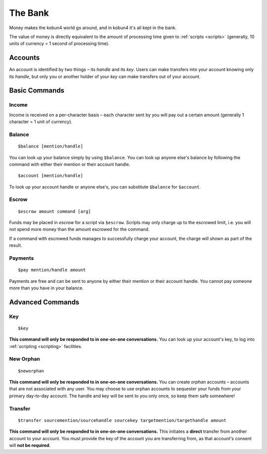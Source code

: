 The Bank
========

Money makes the kobun4 world go around, and in kobun4 it's all kept in the bank.

The value of money is directly equivalent to the amount of processing time given to :ref:`scripts <scripts>` (generally, 10 units of currency = 1 second of processing time).

.. _accounts:

Accounts
--------

An account is identified by two things – its *handle* and its *key*. Users can make transfers into your account knowing only its *handle*, but only you or another holder of your *key* can make transfers out of your account.

Basic Commands
--------------

Income
~~~~~~

Income is received on a per-character basis – each character sent by you will pay out a certain amount (generally 1 character = 1 unit of currency).

Balance
~~~~~~~

::

    $balance [mention/handle]

You can look up your balance simply by using ``$balance``. You can look up anyone else's balance by following the command with either their mention or their account handle.

::

    $account [mention/handle]

To look up your account handle or anyone else's, you can substitute ``$balance`` for ``$account``.

.. _escrow:

Escrow
~~~~~~

::

    $escrow amount command [arg]


Funds may be placed in *escrow* for a script via ``$escrow``. Scripts may only charge up to the escrowed limit, i.e. you will not spend more money than the amount escrowed for the command.

If a command with escrowed funds manages to successfully charge your account, the charge will shown as part of the result.

Payments
~~~~~~~~

::

    $pay mention/handle amount

Payments are free and can be sent to anyone by either their mention or their account handle. You cannot pay someone more than you have in your balance.

Advanced Commands
-----------------

Key
~~~

::

    $key

**This command will only be responded to in one-on-one conversations.** You can look up your account's key, to log into :ref:`scripting <scripting>` facilities.

New Orphan
~~~~~~~~~~

::

    $neworphan

**This command will only be responded to in one-on-one conversations.** You can create *orphan* accounts – accounts that are not associated with any user. You may choose to use orphan accounts to sequester your funds from your primary day-to-day account. The handle and key will be sent to you only once, so keep them safe somewhere!

Transfer
~~~~~~~~

::

    $transfer sourcemention/sourcehandle sourcekey targetmention/targethandle amount

**This command will only be responded to in one-on-one conversations.** This initiates a **direct** transfer from another account to your account. You must provide the key of the account you are transferring from, as that account's consent will **not be required**.
